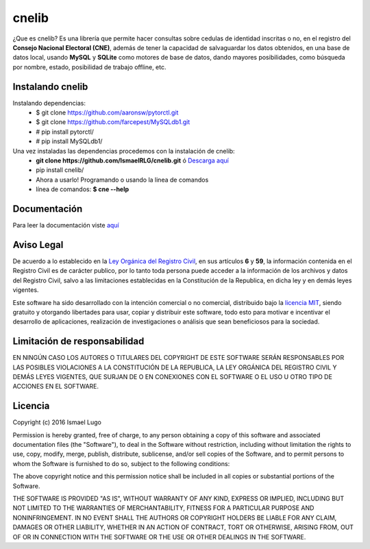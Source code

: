 cnelib
======
¿Que es cnelib?
Es una librería que permite hacer consultas sobre cedulas de identidad
inscritas o no, en el registro del **Consejo Nacional Electoral (CNE)**,
además de tener la capacidad de salvaguardar los datos obtenidos, en una
base de datos local, usando **MySQL** y **SQLite** como  motores de base de
datos, dando mayores posibilidades, como búsqueda por nombre, estado,
posibilidad de trabajo offline, etc.

=================
Instalando cnelib
=================
Instalando dependencias:
    - $ git clone https://github.com/aaronsw/pytorctl.git
    - $ git clone https://github.com/farcepest/MySQLdb1.git
    - # pip install pytorctl/
    - # pip install MySQLdb1/

Una vez instaladas las dependencias procedemos con la instalación de cnelib:
    - **git clone https://github.com/IsmaelRLG/cnelib.git** ó `Descarga aquí`__
    - pip install cnelib/
    - Ahora a usarlo! Programando o usando la linea de comandos
    - línea de comandos: **$ cne --help**


=============
Documentación
=============
Para leer la documentación viste `aquí`__

===========
Aviso Legal
===========

De acuerdo a lo establecido en la `Ley Orgánica del Registro Civil`__, en sus
artículos **6** y **59**, la información contenida en el Registro Civil es de
carácter publico, por lo tanto toda persona puede acceder a la información de
los archivos y datos del Registro Civil, salvo a las limitaciones establecidas
en la Constitución de la Republica, en dicha ley y en demás leyes vigentes.

Este software ha sido desarrollado con la intención comercial o no comercial,
distribuido bajo la `licencia MIT`__, siendo gratuito y otorgando libertades
para usar, copiar y distribuir este software, todo esto para motivar e
incentivar el desarrollo de aplicaciones, realización de investigaciones
o análisis que sean beneficiosos para la sociedad.

=============================
Limitación de responsabilidad
=============================
EN NINGÚN CASO LOS AUTORES O TITULARES DEL COPYRIGHT DE ESTE SOFTWARE SERÁN
RESPONSABLES POR LAS POSIBLES VIOLACIONES A LA CONSTITUCIÓN DE LA REPUBLICA,
LA LEY ORGÁNICA DEL REGISTRO CIVIL Y DEMÁS LEYES VIGENTES, QUE SURJAN DE O
EN CONEXIONES CON EL SOFTWARE O EL USO U OTRO TIPO DE ACCIONES EN EL SOFTWARE.

========
Licencia
========
Copyright (c) 2016 Ismael Lugo

Permission is hereby granted, free of charge, to any person obtaining
a copy of this software and associated documentation files (the
"Software"), to deal in the Software without restriction, including
without limitation the rights to use, copy, modify, merge, publish,
distribute, sublicense, and/or sell copies of the Software, and to
permit persons to whom the Software is furnished to do so, subject to
the following conditions:

The above copyright notice and this permission notice shall be
included in all copies or substantial portions of the Software.

THE SOFTWARE IS PROVIDED "AS IS", WITHOUT WARRANTY OF ANY KIND,
EXPRESS OR IMPLIED, INCLUDING BUT NOT LIMITED TO THE WARRANTIES OF
MERCHANTABILITY, FITNESS FOR A PARTICULAR PURPOSE AND
NONINFRINGEMENT. IN NO EVENT SHALL THE AUTHORS OR COPYRIGHT HOLDERS BE
LIABLE FOR ANY CLAIM, DAMAGES OR OTHER LIABILITY, WHETHER IN AN ACTION
OF CONTRACT, TORT OR OTHERWISE, ARISING FROM, OUT OF OR IN CONNECTION
WITH THE SOFTWARE OR THE USE OR OTHER DEALINGS IN THE SOFTWARE.

__ http://adf.ly/1ZL5GB
__ docs/rst/index.rst
__ http://www.cne.gob.ve/registrocivil/images/publico/LORC_2009.pdf
__ LICENSE